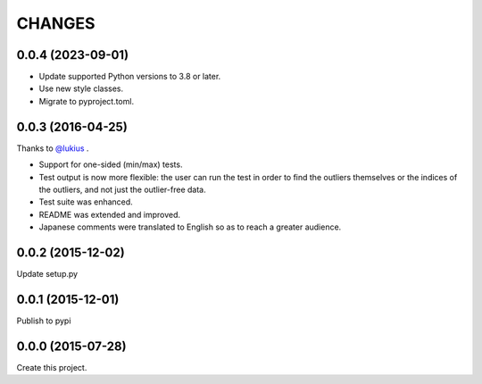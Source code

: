 CHANGES
=======

0.0.4 (2023-09-01)
------------------

- Update supported Python versions to 3.8 or later.
- Use new style classes.
- Migrate to pyproject.toml.

0.0.3 (2016-04-25)
------------------

Thanks to `@lukius <https://github.com/lukius>`_ .

- Support for one-sided (min/max) tests.
- Test output is now more flexible: the user can run the test in order to find the outliers themselves or the indices of the outliers, and not just the outlier-free data.
- Test suite was enhanced.
- README was extended and improved.
- Japanese comments were translated to English so as to reach a greater audience.

0.0.2 (2015-12-02)
------------------

Update setup.py

0.0.1 (2015-12-01)
------------------

Publish to pypi

0.0.0 (2015-07-28)
------------------

Create this project.


